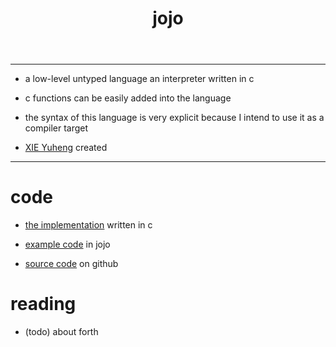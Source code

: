 #+HTML_HEAD: <link rel="stylesheet" href="http://xieyuheng.github.io/asset/css/index.css" type="text/css" media="screen" />
#+title: jojo

---------

- a low-level untyped language
  an interpreter written in c

- c functions can be easily added into the language

- the syntax of this language is very explicit
  because I intend to use it as a compiler target

- [[http://xieyuheng.github.io][XIE Yuheng]] created

---------

* code

  - [[./jojo.html][the implementation]] written in c

  - [[./example.html][example code]] in jojo

  - [[https://github.com/xieyuheng/jojo][source code]] on github

* reading

  - (todo) about forth
